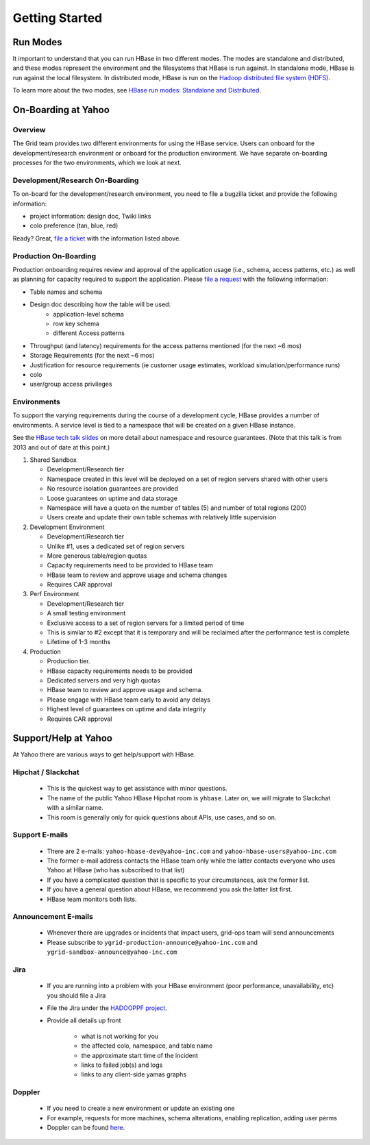 ===============
Getting Started
===============

.. _hbase_getting_started-run:

Run Modes
=========

It important to understand that you can run HBase in two different modes.
The modes are standalone and distributed, and these modes represent the environment
and the filesystems that HBase is run against. In standalone mode, HBase
is run against the local filesystem. In distributed mode, HBase is run on
the `Hadoop distributed file system (HDFS) <http://en.wikipedia.org/wiki/HDFS#Hadoop_distributed_file_system>`_.
 
To learn more about the two modes, see 
`HBase run modes: Standalone and Distributed <http://hbase.apache.org/book/standalone_dist.html>`_.

.. _hbase_getting_started-onboard:

On-Boarding at Yahoo
====================


.. _gs_onboard-overview:

Overview
--------

The Grid team provides two different environments for using the HBase service. Users
can onboard for the development/research environment or onboard for the production
environment. We have separate on-boarding processes for the two environments, which 
we look at next.

.. _gs_onboard-devel:

Development/Research On-Boarding
--------------------------------

To on-board for the development/research environment, you need to file
a bugzilla ticket and provide the following information:

- project information: design doc, Twiki links
- colo preference (tan, blue, red)

Ready? Great, `file a ticket <https://supportshop.cloud.corp.yahoo.com:4443/doppler/hbase>`_ 
with the information listed above.

.. _gs_onboard-prod:

Production On-Boarding
----------------------

Production onboarding requires review and approval of the application usage 
(i.e., schema, access patterns, etc.) as well as planning for capacity required to support 
the application. Please `file a request <https://supportshop.cloud.corp.yahoo.com:4443/doppler/hbase>`_ with the following information:

- Table names and schema
- Design doc describing how the table will be used:
     - application-level schema 
     - row key schema
     - different Access patterns
- Throughput (and latency) requirements for the access patterns mentioned (for the next ~6 mos)
- Storage Requirements (for the next ~6 mos)
- Justification for resource requirements (ie customer usage estimates, workload simulation/performance runs)
- colo
- user/group access privileges

.. _gs_onboard-envs:

Environments
------------

To support the varying requirements during the course of a development cycle, 
HBase provides a number of environments. A service level is tied to a namespace 
that will be created on a given HBase instance. 

See the `HBase tech talk slides <http://twiki.corp.yahoo.com/pub/Grid/HBaseHome/HBase_as_a_Service_Mar_2013_Talk_Final.pptx>`_
on more detail about namespace and resource guarantees.  (Note that this talk is from 2013 and out of date at this point.)

#. Shared Sandbox

   - Development/Research tier
   - Namespace created in this level will be deployed on a set of region servers shared with other users
   - No resource isolation guarantees are provided
   - Loose guarantees on uptime and data storage
   - Namespace will have a quota on the number of tables (5) and number of total regions (200)
   - Users create and update their own table schemas with relatively little supervision

#. Development Environment

   - Development/Research tier
   - Unlike #1, uses a dedicated set of region servers
   - More generous table/region quotas
   - Capacity requirements need to be provided to HBase team
   - HBase team to review and approve usage and schema changes
   - Requires CAR approval

#. Perf Environment

   - Development/Research tier
   - A small testing environment 
   - Exclusive access to a set of region servers for a limited period of time
   - This is similar to #2 except that it is temporary and will be reclaimed after the performance test is complete
   - Lifetime of 1-3 months

#. Production

   - Production tier.
   - HBase capacity requirements needs to be provided
   - Dedicated servers and very high quotas
   - HBase team to review and approve usage and schema. 
   - Please engage with HBase team early to avoid any delays
   - Highest level of guarantees on uptime and data integrity
   - Requires CAR approval

Support/Help at Yahoo
=====================

At Yahoo there are various ways to get help/support with HBase.

Hipchat / Slackchat
-------------------

   - This is the quickest way to get assistance with minor questions.
   - The name of the public Yahoo HBase Hipchat room is ``yhbase``.  Later on, we will migrate to Slackchat with a similar name.
   - This room is generally only for quick questions about APIs, use cases, and so on.

Support E-mails
---------------

   - There are 2 e-mails: ``yahoo-hbase-dev@yahoo-inc.com`` and ``yahoo-hbase-users@yahoo-inc.com``
   - The former e-mail address contacts the HBase team only while the latter contacts everyone who uses Yahoo at HBase (who has subscribed to that list)
   - If you have a complicated question that is specific to your circumstances, ask the former list.
   - If you have a general question about HBase, we recommend you ask the latter list first.
   - HBase team monitors both lists.

Announcement E-mails
--------------------

   - Whenever there are upgrades or incidents that impact users, grid-ops team will send announcements
   - Please subscribe to ``ygrid-production-announce@yahoo-inc.com`` and ``ygrid-sandbox-announce@yahoo-inc.com``

Jira
----

   - If you are running into a problem with your HBase environment (poor performance, unavailability, etc) you should file a Jira
   - File the Jira under the `HADOOPPF project <https://jira.corp.yahoo.com/servicedesk/customer/hadooppf/create/support%20request>`_.
   - Provide all details up front

      - what is not working for you
      - the affected colo, namespace, and table name
      - the approximate start time of the incident
      - links to failed job(s) and logs
      - links to any client-side yamas graphs

Doppler
-------
   - If you need to create a new environment or update an existing one 
   - For example, requests for more machines, schema alterations, enabling replication, adding user perms
   - Doppler can be found `here <https://supportshop.cloud.corp.yahoo.com:4443/doppler/hbase>`_.
